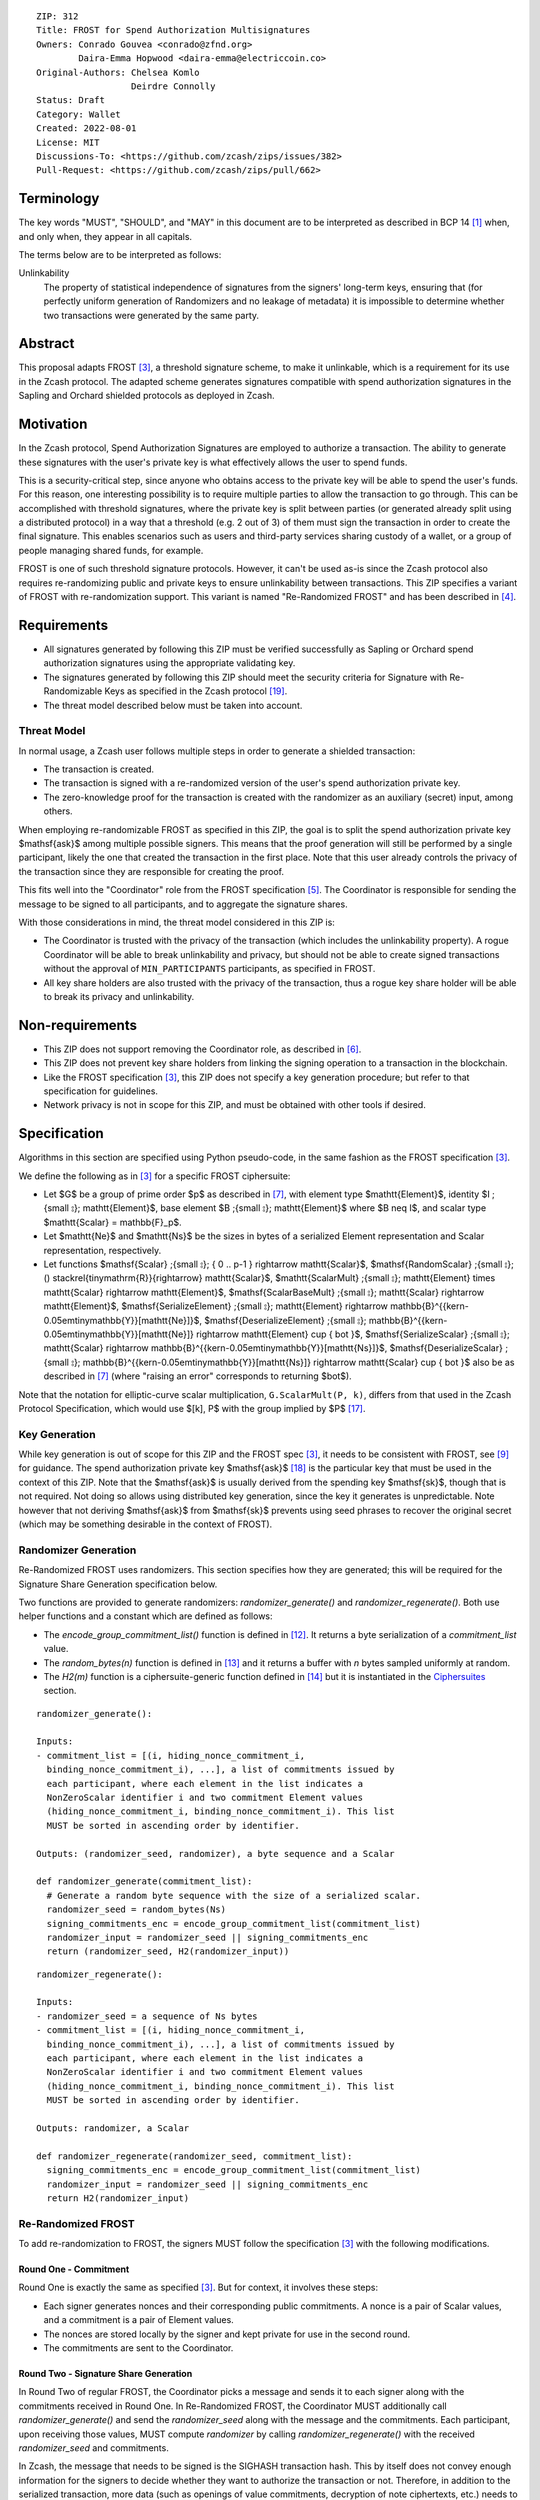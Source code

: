 ::

  ZIP: 312
  Title: FROST for Spend Authorization Multisignatures
  Owners: Conrado Gouvea <conrado@zfnd.org>
          Daira-Emma Hopwood <daira-emma@electriccoin.co>
  Original-Authors: Chelsea Komlo
                    Deirdre Connolly
  Status: Draft
  Category: Wallet
  Created: 2022-08-01
  License: MIT
  Discussions-To: <https://github.com/zcash/zips/issues/382>
  Pull-Request: <https://github.com/zcash/zips/pull/662>


Terminology
===========

The key words "MUST", "SHOULD", and "MAY" in this document are to be interpreted
as described in BCP 14 [#BCP14]_ when, and only when, they appear in all capitals.

The terms below are to be interpreted as follows:

Unlinkability
  The property of statistical independence of signatures from the
  signers' long-term keys, ensuring that (for perfectly uniform
  generation of Randomizers and no leakage of metadata) it is
  impossible to determine whether two transactions were generated
  by the same party.


Abstract
========

This proposal adapts FROST [#FROST]_, a threshold signature scheme,
to make it unlinkable, which is a requirement for its use in the Zcash protocol.
The adapted scheme generates signatures compatible with spend authorization
signatures in the Sapling and Orchard shielded protocols as deployed in Zcash.


Motivation
==========

In the Zcash protocol, Spend Authorization Signatures are employed to authorize
a transaction. The ability to generate these signatures with the user's
private key is what effectively allows the user to spend funds.

This is a security-critical step, since anyone who obtains access to the private
key will be able to spend the user's funds. For this reason, one interesting
possibility is to require multiple parties to allow the transaction to go
through. This can be accomplished with threshold signatures, where the private
key is split between parties (or generated already split using a distributed
protocol) in a way that a threshold (e.g. 2 out of 3) of them must sign the
transaction in order to create the final signature. This enables scenarios such
as users and third-party services sharing custody of a wallet, or a group of
people managing shared funds, for example.

FROST is one of such threshold signature protocols. However, it can't be used
as-is since the Zcash protocol also requires re-randomizing public and private
keys to ensure unlinkability between transactions. This ZIP specifies a variant
of FROST with re-randomization support. This variant is named "Re-Randomized
FROST" and has been described in [#frost-rerandomized]_.


Requirements
============

- All signatures generated by following this ZIP must be verified successfully
  as Sapling or Orchard spend authorization signatures using the appropriate
  validating key.
- The signatures generated by following this ZIP should meet the security
  criteria for Signature with Re-Randomizable Keys as specified in the Zcash
  protocol [#protocol-concretereddsa]_.
- The threat model described below must be taken into account.

Threat Model
------------

In normal usage, a Zcash user follows multiple steps in order to generate a
shielded transaction:

- The transaction is created.
- The transaction is signed with a re-randomized version of the user's spend
  authorization private key.
- The zero-knowledge proof for the transaction is created with the randomizer
  as an auxiliary (secret) input, among others.

When employing re-randomizable FROST as specified in this ZIP, the goal is to
split the spend authorization private key $\mathsf{ask}$ among multiple
possible signers. This means that the proof generation will still be performed
by a single participant, likely the one that created the transaction in the first
place. Note that this user already controls the privacy of the transaction since
they are responsible for creating the proof.

This fits well into the "Coordinator" role from the FROST specification
[#frost-protocol]_. The Coordinator is responsible for sending the message to be
signed to all participants, and to aggregate the signature shares.

With those considerations in mind, the threat model considered in this ZIP is:

- The Coordinator is trusted with the privacy of the transaction (which includes
  the unlinkability property). A rogue Coordinator will be able to break
  unlinkability and privacy, but should not be able to create signed transactions
  without the approval of ``MIN_PARTICIPANTS`` participants, as specified in FROST.
- All key share holders are also trusted with the privacy of the transaction,
  thus a rogue key share holder will be able to break its privacy and unlinkability.


Non-requirements
================

- This ZIP does not support removing the Coordinator role, as described in
  [#frost-removingcoordinator]_.
- This ZIP does not prevent key share holders from linking the signing operation to a
  transaction in the blockchain.
- Like the FROST specification [#FROST]_, this ZIP does not specify a key generation
  procedure; but refer to that specification for guidelines.
- Network privacy is not in scope for this ZIP, and must be obtained with other
  tools if desired.


Specification
=============

Algorithms in this section are specified using Python pseudo-code, in the same
fashion as the FROST specification [#FROST]_.

We define the following as in [#FROST]_ for a specific FROST ciphersuite:

* Let $G$ be a group of prime order $p$ as described in [#frost-primeordergroup]_,
  with element type $\mathtt{Element}$, identity $I \;{\small ⦂}\; \mathtt{Element}$,
  base element $B \;{\small ⦂}\; \mathtt{Element}$ where $B \neq I$, and scalar type
  $\mathtt{Scalar} = \mathbb{F}_p$.
* Let $\mathtt{Ne}$ and $\mathtt{Ns}$ be the sizes in bytes of a serialized Element
  representation and Scalar representation, respectively.
* Let functions $\mathsf{Scalar} \;{\small ⦂}\; \{ 0 .. p-1 \} \rightarrow \mathtt{Scalar}$,
  $\mathsf{RandomScalar} \;{\small ⦂}\; () \stackrel{\tiny\mathrm{R}}{\rightarrow} \mathtt{Scalar}$,
  $\mathtt{ScalarMult} \;{\small ⦂}\; \mathtt{Element} \times \mathtt{Scalar} \rightarrow \mathtt{Element}$,
  $\mathsf{ScalarBaseMult} \;{\small ⦂}\; \mathtt{Scalar} \rightarrow \mathtt{Element}$,
  $\mathsf{SerializeElement} \;{\small ⦂}\; \mathtt{Element} \rightarrow \mathbb{B}^{{\kern-0.05em\tiny\mathbb{Y}}[\mathtt{Ne}]}$,
  $\mathsf{DeserializeElement} \;{\small ⦂}\; \mathbb{B}^{{\kern-0.05em\tiny\mathbb{Y}}[\mathtt{Ne}]} \rightarrow \mathtt{Element} \cup \{ \bot \}$,
  $\mathsf{SerializeScalar} \;{\small ⦂}\; \mathtt{Scalar} \rightarrow \mathbb{B}^{{\kern-0.05em\tiny\mathbb{Y}}[\mathtt{Ns}]}$,
  $\mathsf{DeserializeScalar} \;{\small ⦂}\; \mathbb{B}^{{\kern-0.05em\tiny\mathbb{Y}}[\mathtt{Ns}]} \rightarrow \mathtt{Scalar} \cup \{ \bot \}$
  also be as described in [#frost-primeordergroup]_ (where "raising an error"
  corresponds to returning $\bot$).

Note that the notation for elliptic-curve scalar multiplication,
``G.ScalarMult(P, k)``, differs from that used in the Zcash Protocol
Specification, which would use $[k]\, P$ with the group implied by $P$
[#protocol-abstractgroup]_.


Key Generation
--------------

While key generation is out of scope for this ZIP and the FROST spec [#FROST]_,
it needs to be consistent with FROST, see [#frost-tdkg]_ for guidance. The spend
authorization private key $\mathsf{ask}$ [#protocol-spendauthsig]_ is the
particular key that must be used in the context of this ZIP. Note that the
$\mathsf{ask}$ is usually derived from the spending key
$\mathsf{sk}$, though that is not required. Not doing so allows using
distributed key generation, since the key it generates is unpredictable. Note
however that not deriving $\mathsf{ask}$ from $\mathsf{sk}$ prevents
using seed phrases to recover the original secret (which may be something
desirable in the context of FROST).


Randomizer Generation
---------------------

Re-Randomized FROST uses randomizers. This section specifies how they are
generated; this will be required for the Signature Share Generation
specification below.

Two functions are provided to generate randomizers: `randomizer_generate()` and
`randomizer_regenerate()`. Both use helper functions and a constant which are
defined as follows:

- The `encode_group_commitment_list()` function is defined in
  [#frost-listoperations]_. It returns a byte serialization of a
  `commitment_list` value.
- The `random_bytes(n)` function is defined in [#frost-conventions]_ and it
  returns a buffer with `n` bytes sampled uniformly at random.
- The `H2(m)` function is a ciphersuite-generic function defined in
  [#frost-hash]_ but it is instantiated in the `Ciphersuites`_ section.

::

  randomizer_generate():

  Inputs:
  - commitment_list = [(i, hiding_nonce_commitment_i,
    binding_nonce_commitment_i), ...], a list of commitments issued by
    each participant, where each element in the list indicates a
    NonZeroScalar identifier i and two commitment Element values
    (hiding_nonce_commitment_i, binding_nonce_commitment_i). This list
    MUST be sorted in ascending order by identifier.

  Outputs: (randomizer_seed, randomizer), a byte sequence and a Scalar

  def randomizer_generate(commitment_list):
    # Generate a random byte sequence with the size of a serialized scalar.
    randomizer_seed = random_bytes(Ns)
    signing_commitments_enc = encode_group_commitment_list(commitment_list)
    randomizer_input = randomizer_seed || signing_commitments_enc
    return (randomizer_seed, H2(randomizer_input))

::

  randomizer_regenerate():

  Inputs:
  - randomizer_seed = a sequence of Ns bytes
  - commitment_list = [(i, hiding_nonce_commitment_i,
    binding_nonce_commitment_i), ...], a list of commitments issued by
    each participant, where each element in the list indicates a
    NonZeroScalar identifier i and two commitment Element values
    (hiding_nonce_commitment_i, binding_nonce_commitment_i). This list
    MUST be sorted in ascending order by identifier.

  Outputs: randomizer, a Scalar

  def randomizer_regenerate(randomizer_seed, commitment_list):
    signing_commitments_enc = encode_group_commitment_list(commitment_list)
    randomizer_input = randomizer_seed || signing_commitments_enc
    return H2(randomizer_input)


Re-Randomized FROST
-------------------

To add re-randomization to FROST, the signers MUST follow the specification
[#FROST]_ with the following modifications.


Round One - Commitment
''''''''''''''''''''''

Round One is exactly the same as specified [#FROST]_. But for context, it
involves these steps:

- Each signer generates nonces and their corresponding public commitments.
  A nonce is a pair of Scalar values, and a commitment is a pair of Element values.
- The nonces are stored locally by the signer and kept private for use in the second round.
- The commitments are sent to the Coordinator.


Round Two - Signature Share Generation
''''''''''''''''''''''''''''''''''''''

In Round Two of regular FROST, the Coordinator picks a message and sends it to
each signer along with the commitments received in Round One. In Re-Randomized
FROST, the Coordinator MUST additionally call `randomizer_generate()` and send
the `randomizer_seed` along with the message and the commitments. Each
participant, upon receiving those values, MUST compute `randomizer` by calling
`randomizer_regenerate()` with the received `randomizer_seed` and commitments.

In Zcash, the message that needs to be signed is the SIGHASH transaction hash.
This by itself does not convey enough information for the signers to decide
whether they want to authorize the transaction or not. Therefore, in addition
to the serialized transaction, more data (such as openings of value commitments,
decryption of note ciphertexts, etc.) needs to be sent from the Coordinator to
the signers. This SHOULD be done by sending a Partially Constructed Zcash Transaction
[#draft-zip-0374]_ over the same encrypted, authenticated channel. In order to sign,
each signer MUST be satisfied that the transaction should be authorized, using
the additional information provided in the PCZT where necessary. That information
MUST be checked for consistency with the transaction and not trusted simply
because the Coordinator is providing it.

The details of this checking, and of what needs to be included in the PCZT in
order for the signers to be satisfied that the transaction should be authorized,
are to be specified in [#draft-zip-0374]_.

Let ``FROST.sign`` be the regular FROST signing function with arguments
``(identifier, sk_i, group_public_key, nonce_i, msg, commitment_list)``,
as defined in [#frost-sign]_.

The ``Rerandomized-FROST.sign`` function takes an additional input
``randomizer_seed``, and adjusts the inputs relative to the ``randomizer``
computed by ``randomizer_regenerate()``:

::

  def Rerandomized-FROST.sign(identifier, sk_i, group_public_key, nonce_i, msg,
                              commitment_list, randomizer_seed):
    randomizer = randomizer_regenerate(randomizer_seed, commitment_list)
    randomized_sk_i = sk_i + randomizer
    randomized_group_public_key = group_public_key + G.ScalarBaseMult(randomizer)
    return FROST.sign(identifier, randomized_sk_i, randomized_group_public_key,
                      nonce_i, msg, commitment_list)

The signer MAY cache ``randomizer`` and ``G.ScalarBaseMult(randomizer)`` for
use in the ``Rerandomized-FROST.{aggregate, verify_signature_share}`` functions
defined below.


Signature Share Verification and Aggregation
''''''''''''''''''''''''''''''''''''''''''''

Let ``FROST.aggregate`` be the regular FROST aggregation function with
arguments ``(commitment_list, msg, group_public_key, sig_shares)``, as
defined in [#frost-aggregate]_.

The ``Rerandomized-FROST.aggregate`` function takes an additional input
``randomizer`` computed as above, and adjusts the inputs relative to this
randomizer:

::

 def Rerandomized-FROST.aggregate(commitment_list, msg, group_public_key, sig_shares,
                                  randomizer):
   randomized_group_public_key = group_public_key + G.ScalarBaseMult(randomizer)
   return FROST.aggregate(commitment_list, msg, randomized_group_public_key, sig_shares)

Similarly, let ``FROST.verify_signature_share`` be the regular FROST signature
share verification function with arguments
``(identifier, PK_i, comm_i, sig_share_i, commitment_list, group_public_key, msg)``,
as defined also in [#frost-aggregate]_.

The ``Rerandomized-FROST.verify_signature_share`` function takes an additional
input ``randomizer`` computed as above, and adjusts the inputs relative to this
randomizer:

::

  def Rerandomized-FROST.verify_signature_share(identifier, PK_i, comm_i, sig_share_i,
                                                commitment_list, group_public_key, msg):
    group_offset = G.ScalarBaseMult(randomizer)
    randomized_PK_i = PK_i + group_offset
    randomized_group_public_key = group_public_key + group_offset
    return FROST.verify_signature_share(identifier, randomized_PK_i, comm_i, sig_share_i,
                                        commitment_list, randomized_group_public_key, msg)


Ciphersuites
------------

FROST(Jubjub, BLAKE2b-512)
''''''''''''''''''''''''''

This ciphersuite uses Jubjub for the Group and BLAKE2b-512 for the Hash function ``H``
meant to produce signatures indistinguishable from RedJubjub Sapling Spend
Authorization Signatures as specified in [#protocol-concretespendauthsig]_.

- Group: Jubjub [#protocol-jubjub]_ with base point $\mathcal{G}^{\mathsf{Sapling}}$
  as defined in [#protocol-concretespendauthsig]_.

  - Order: $r_\mathbb{J}$ as defined in [#protocol-jubjub]_.
  - Identity: as defined in [#protocol-jubjub]_.
  - RandomScalar(): Implemented by returning a uniformly random Scalar in the range
    \[0, ``G.Order()`` - 1\]. Refer to {{frost-randomscalar}} for implementation guidance.
  - SerializeElement(P): Implemented as $\mathsf{repr}_\mathbb{J}(P)$ as defined in [#protocol-jubjub]_
  - DeserializeElement(P): Implemented as $\mathsf{abst}_\mathbb{J}(P)$ as defined in [#protocol-jubjub]_,
    returning an error if $\bot$ is returned. Additionally, this function
    validates that the resulting element is not the group identity element,
    returning an error if the check fails.
  - SerializeScalar: Implemented by outputting the little-endian 32-byte encoding
    of the Scalar value.
  - DeserializeScalar: Implemented by attempting to deserialize a Scalar from a
    little-endian 32-byte string. This function can fail if the input does not
    represent a Scalar in the range \[0, ``G.Order()`` - 1\].

- Hash (``H``): BLAKE2b-512 [#BLAKE]_ (BLAKE2b with 512-bit output and 16-byte personalization string),
  and Nh = 64.

  - H1(m): Implemented by computing BLAKE2b-512("FROST_RedJubjubR", m), interpreting
    the 64 bytes as a little-endian integer, and reducing the resulting integer
    modulo ``G.Order()``.
  - H2(m): Implemented by computing BLAKE2b-512("Zcash_RedJubjubH", m), interpreting
    the 64 bytes as a little-endian integer, and reducing the resulting integer
    modulo ``G.Order()``.
    (This is equivalent to $\mathsf{H}^\circledast(m)$, as defined by
    the $\mathsf{RedJubjub}$ scheme instantiated in [#protocol-concretereddsa]_.)
  - H3(m): Implemented by computing BLAKE2b-512("FROST_RedJubjubN", m), interpreting
    the 64 bytes as a little-endian integer, and reducing the resulting integer
    modulo ``G.Order()``.
  - H4(m): Implemented by computing BLAKE2b-512("FROST_RedJubjubM", m).
  - H5(m): Implemented by computing BLAKE2b-512("FROST_RedJubjubC", m).
  - HR(m): Implemented by computing BLAKE2b-512("FROST_RedJubjubA", m), interpreting
    the 64 bytes as a little-endian integer, and reducing the resulting integer
    modulo ``G.Order()``.

Signature verification is as specified in [#protocol-concretespendauthsig]_
for RedJubjub.


FROST(Pallas, BLAKE2b-512)
''''''''''''''''''''''''''

This ciphersuite uses Pallas for the Group and BLAKE2b-512 for the Hash function ``H``
meant to produce signatures indistinguishable from RedPallas Orchard Spend
Authorization Signatures as specified in [#protocol-concretespendauthsig]_.

- Group: Pallas [#protocol-pallasandvesta]_ with base point $\mathcal{G}^{\mathsf{Orchard}}$
  as defined in [#protocol-concretespendauthsig]_.

  - Order: $r_\mathbb{P}$ as defined in [#protocol-pallasandvesta]_.
  - Identity: as defined in [#protocol-pallasandvesta]_.
  - RandomScalar(): Implemented by returning a uniformly random Scalar in the range
    \[0, ``G.Order()`` - 1\]. Refer to {{frost-randomscalar}} for implementation guidance.
  - SerializeElement(P): Implemented as $\mathsf{repr}_\mathbb{P}(P)$ as defined in [#protocol-pallasandvesta]_.
  - DeserializeElement(P): Implemented as $\mathsf{abst}_\mathbb{P}(P)$ as defined in [#protocol-pallasandvesta]_,
    failing if $\bot$ is returned. Additionally, this function validates that the resulting
    element is not the group identity element, returning an error if the check fails.
  - SerializeScalar: Implemented by outputting the little-endian 32-byte encoding
    of the Scalar value.
  - DeserializeScalar: Implemented by attempting to deserialize a Scalar from a
    little-endian 32-byte string. This function can fail if the input does not
    represent a Scalar in the range \[0, ``G.Order()`` - 1\].

- Hash (``H``): BLAKE2b-512 [#BLAKE]_ (BLAKE2b with 512-bit output and 16-byte personalization string),
  and Nh = 64.

  - H1(m): Implemented by computing BLAKE2b-512("FROST_RedPallasR", m), interpreting
    the 64 bytes as a little-endian integer, and reducing the resulting integer
    modulo ``G.Order()``.
  - H2(m): Implemented by computing BLAKE2b-512("Zcash_RedPallasH", m), interpreting
    the 64 bytes as a little-endian integer, and reducing the resulting integer
    modulo ``G.Order()``.
    (This is equivalent to $\mathsf{H}^\circledast(m)$, as defined by
    the $\mathsf{RedPallas}$ scheme instantiated in [#protocol-concretereddsa]_.)
  - H3(m): Implemented by computing BLAKE2b-512("FROST_RedPallasN", m), interpreting
    the 64 bytes as a little-endian integer, and reducing the resulting integer
    modulo ``G.Order()``.
  - H4(m): Implemented by computing BLAKE2b-512("FROST_RedPallasM", m).
  - H5(m): Implemented by computing BLAKE2b-512("FROST_RedPallasC", m).
  - HR(m): Implemented by computing BLAKE2b-512("FROST_RedPallasA", m), interpreting
    the 64 bytes as a little-endian integer, and reducing the resulting integer
    modulo ``G.Order()``.

Signature verification is as specified in [#protocol-concretespendauthsig]_
for RedPallas.

Rationale
=========

FROST is a threshold Schnorr signature scheme, and Zcash Spend Authorization are
also Schnorr signatures, which allows the usage of FROST with Zcash. However,
since there is no widespread standard for Schnorr signatures, it must be ensured
that the signatures generated by the FROST variant specified in this ZIP can be
verified successfully by a Zcash implementation following its specification. In
practice this entails making sure that the generated signature can be verified
by the $\mathsf{RedDSA.Validate}$ function specified in
[#protocol-concretereddsa]_:

- The FROST signature, when split into R and S in the first step of
  $\mathsf{RedDSA.Validate}$, must yield the values expected by the
  function. This is ensured by defining SerializeElement and SerializeScalar in
  each ciphersuite to yield those values.

- The challenge c used during FROST signing must be equal to the challenge c
  computed during $\mathsf{RedDSA.Validate}$. This requires defining the
  ciphersuite H2 function as the $\mathsf{H}^\circledast(m)$ Zcash
  function in the ciphersuites, and making sure its input will be the same.
  Fortunately FROST and Zcash use the same input order (R, public key, message)
  so we just need to make sure that SerializeElement (used to compute the
  encoded public key before passing to the hash function) matches what
  $\mathsf{RedDSA.Validate}$ expects; which is possible since both `R` and
  `vk` (the public key) are encoded in the same way as in Zcash.

- Note that ``r`` (and thus ``R``) will not be generated as specified in
  RedDSA.Sign. This is not an issue however, since with Schnorr signatures it
  does not matter for the verifier how the ``r`` value was chosen, it just needs
  to be a uniformly distributed random element, which is true for FROST.

- The above will ensure that the verification equation in
  $\mathsf{RedDSA.Validate}$ will pass, since FROST ensures the exact same
  equation will be valid as described in [#frost-primeorderverify]_.

The second step is adding the re-randomization functionality so that each FROST
signing generates a re-randomized signature:

- Anywhere the public key is used, the randomized public key must be used instead.
  This is exactly what is done in the functions defined above.
- The re-randomization must be done in each signature share generation, such
  that the aggregated signature must be valid under verification with the
  randomized public key. This is shown to be true in [#frost-rerandomized]_.

- The re-randomization procedure must be exactly the same as in
  [#protocol-concretereddsa]_ to ensure that re-randomized keys are uniformly
  distributed and signatures are unlinkable. This is also true; observe that
  ``randomizer_generate`` generates randomizer uniformly at random as required
  by $\mathsf{RedDSA.GenRandom}$; and signature generation is compatible
  with $\mathsf{RedDSA.RandomizedPrivate}$,
  $\mathsf{RedDSA.RandomizedPublic}$, $\mathsf{RedDSA.Sign}$ and
  $\mathsf{RedDSA.Validate}$ as explained in the previous item.

The security of Re-Randomized FROST with respect to the security assumptions of
regular FROST is shown in [#frost-rerandomized]_.

Regarding randomizer handling, in Zcash, the `randomizer` is called
:math:`\mathsf{alpha}` and is usually generated using the `RedDSA.GenRandom`
function as defined in the Zcash specification [#protocol-spendauthsig]_. Note
that the choice of :math:`\mathsf{alpha}` influences the SIGHASH computation, so
it is impossible to compute the `randomizer` based on the message (SIGHASH), as
suggested in [#frost-rerandomized]_. This is not an issue as long the
`randomizer` is generated with the same security properties as
`RedDSA.GenRandom`. We ensure that by using a very similar approach; while the
original `RedDSA.GenRandom` uses :math:`\mathsf{H}^\circledast(T)` where T is a
random byte buffer with a certain size, in this ZIP we effectively use
:math:`\mathsf{H}^\circledast(T || \mathsf{signing\_commitments\_enc})`, i.e. we
concatenate the random bytes with the encoding of the signing commitments. This
preserves the security assumptions and also hedges against issues in the
Coordinator random byte generator and prevents the Coordinator from fully
influencing the randomizer, reducing its trust assumptions.


Reference implementation
========================

The `reddsa` crate [#crate-reddsa]_ contains a re-randomized FROST implementation of
both ciphersuites.


References
==========

.. [#BCP14] `Information on BCP 14 — "RFC 2119: Key words for use in RFCs to Indicate Requirement Levels" and "RFC 8174: Ambiguity of Uppercase vs Lowercase in RFC 2119 Key Words" <https://www.rfc-editor.org/info/bcp14>`_
.. [#BLAKE] `BLAKE2: simpler, smaller, fast as MD5 <https://blake2.net/#sp>`_
.. [#FROST] `RFC 9591: The Flexible Round-Optimized Schnorr Threshold (FROST) Protocol for Two-Round Schnorr Signatures <https://www.rfc-editor.org/rfc/rfc9591.html>`_
.. [#frost-rerandomized] `Re-Randomized FROST (ePrint 2024/436) <https://eprint.iacr.org/2024/436>`_
.. [#frost-protocol] `RFC 9591: The Flexible Round-Optimized Schnorr Threshold (FROST) Protocol for Two-Round Schnorr Signatures. Section 5: Two-Round FROST Signing Protocol <https://www.rfc-editor.org/rfc/rfc9591.html#name-two-round-frost-signing-pro>`_
.. [#frost-removingcoordinator] `RFC 9591: The Flexible Round-Optimized Schnorr Threshold (FROST) Protocol for Two-Round Schnorr Signatures. Section 7.3: Removing the Coordinator Role <https://www.rfc-editor.org/rfc/rfc9591.html#name-removing-the-coordinator-ro>`_
.. [#frost-primeordergroup] `RFC 9591: The Flexible Round-Optimized Schnorr Threshold (FROST) Protocol for Two-Round Schnorr Signatures. Section 3.1: Prime-Order Group <https://www.rfc-editor.org/rfc/rfc9591.html#name-prime-order-group>`_
.. [#frost-primeorderverify] `RFC 9591: The Flexible Round-Optimized Schnorr Threshold (FROST) Protocol for Two-Round Schnorr Signatures. Appendix B: Schnorr Signature Generation and Verification for Prime-Order Groups <https://www.ietf.org/archive/id/draft-irtf-cfrg-frost-11.html#name-schnorr-signature-generatio>`_
.. [#frost-tdkg] `RFC 9591: The Flexible Round-Optimized Schnorr Threshold (FROST) Protocol for Two-Round Schnorr Signatures. Appendix B: Trusted Dealer Key Generation <https://www.rfc-editor.org/rfc/rfc9591.html#name-trusted-dealer-key-generati>`_
.. [#frost-randomscalar] `RFC 9591: The Flexible Round-Optimized Schnorr Threshold (FROST) Protocol for Two-Round Schnorr Signatures. Appendix C: Random Scalar Generation <https://www.rfc-editor.org/rfc/rfc9591.html#name-random-scalar-generation>`_
.. [#frost-serialization] `The ZF FROST Book, Serialization Format <https://frost.zfnd.org/user/serialization.html>`_
.. [#frost-listoperations] `RFC 9591: The Flexible Round-Optimized Schnorr Threshold (FROST) Protocol for Two-Round Schnorr Signatures. Section 4.3: List Operations <https://www.rfc-editor.org/rfc/rfc9591.html#name-list-operations>`_
.. [#frost-conventions] `RFC 9591: The Flexible Round-Optimized Schnorr Threshold (FROST) Protocol for Two-Round Schnorr Signatures. Section 2: Conventions and Definitions <https://www.rfc-editor.org/rfc/rfc9591.html#name-conventions-and-definitions>`_
.. [#frost-hash] `RFC 9591: The Flexible Round-Optimized Schnorr Threshold (FROST) Protocol for Two-Round Schnorr Signatures. Section 3.2: Cryptographic Hash Function <https://www.rfc-editor.org/rfc/rfc9591.html#name-cryptographic-hash-function>`_
.. [#frost-sign] `RFC 9591: The Flexible Round-Optimized Schnorr Threshold (FROST) Protocol for Two-Round Schnorr Signatures. Section 5.2: Round Two - Signature Share Generation <https://www.rfc-editor.org/rfc/rfc9591.html#name-round-two-signature-share-g>`_
.. [#frost-aggregate] `RFC 9591: The Flexible Round-Optimized Schnorr Threshold (FROST) Protocol for Two-Round Schnorr Signatures. Section 5.3: Signature Share Aggregation <https://www.rfc-editor.org/rfc/rfc9591.html#name-signature-share-aggregation>`_
.. [#protocol-abstractgroup] `Zcash Protocol Specification, Version 2025.6.1 [NU6.1]. Section 4.1.9: Represented Group <protocol/protocol.pdf#abstractgroup>`_
.. [#protocol-spendauthsig] `Zcash Protocol Specification, Version 2025.6.1 [NU6.1]. Section 4.15: Spend Authorization Signature (Sapling and Orchard) <protocol/protocol.pdf#spendauthsig>`_
.. [#protocol-concretereddsa] `Zcash Protocol Specification, Version 2025.6.1 [NU6.1]. Section 5.4.7: RedDSA, RedJubjub, and RedPallas <protocol/protocol.pdf#concretereddsa>`_
.. [#protocol-concretespendauthsig] `Zcash Protocol Specification, Version 2025.6.1 [NU6.1]. Section 5.4.7.1: Spend Authorization Signature (Sapling and Orchard) <protocol/protocol.pdf#concretespendauthsig>`_
.. [#protocol-jubjub] `Zcash Protocol Specification, Version 2025.6.1 [NU6.1]. Section 5.4.9.3: Jubjub <protocol/protocol.pdf#jubjub>`_
.. [#protocol-pallasandvesta] `Zcash Protocol Specification, Version 2025.6.1 [NU6.1]. Section 5.4.9.6: Pallas and Vesta <protocol/protocol.pdf#pallasandvesta>`_
.. [#crate-reddsa] `reddsa Rust crate <https://github.com/ZcashFoundation/reddsa>`_
.. [#sum-lambda-proof] `Prove that the sum of the Lagrange (interpolation) coefficients is equal to 1 <https://math.stackexchange.com/questions/1325292/prove-that-the-sum-of-the-lagrange-interpolation-coefficients-is-equal-to-1/1325342#1325342>`_
.. [#draft-zip-0374] `Draft ZIP 374: Partially Created Zcash Transaction Format <https://github.com/zcash/zips/pull/1063>`_
